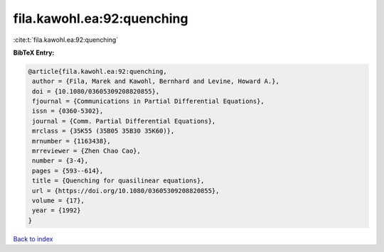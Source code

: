 fila.kawohl.ea:92:quenching
===========================

:cite:t:`fila.kawohl.ea:92:quenching`

**BibTeX Entry:**

.. code-block:: bibtex

   @article{fila.kawohl.ea:92:quenching,
    author = {Fila, Marek and Kawohl, Bernhard and Levine, Howard A.},
    doi = {10.1080/03605309208820855},
    fjournal = {Communications in Partial Differential Equations},
    issn = {0360-5302},
    journal = {Comm. Partial Differential Equations},
    mrclass = {35K55 (35B05 35B30 35K60)},
    mrnumber = {1163438},
    mrreviewer = {Zhen Chao Cao},
    number = {3-4},
    pages = {593--614},
    title = {Quenching for quasilinear equations},
    url = {https://doi.org/10.1080/03605309208820855},
    volume = {17},
    year = {1992}
   }

`Back to index <../By-Cite-Keys.rst>`_
